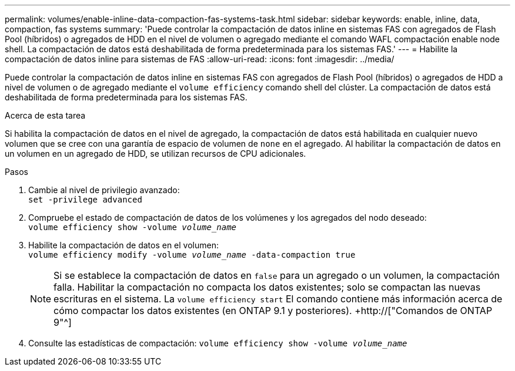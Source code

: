 ---
permalink: volumes/enable-inline-data-compaction-fas-systems-task.html 
sidebar: sidebar 
keywords: enable, inline, data, compaction, fas systems 
summary: 'Puede controlar la compactación de datos inline en sistemas FAS con agregados de Flash Pool (híbridos) o agregados de HDD en el nivel de volumen o agregado mediante el comando WAFL compactación enable node shell. La compactación de datos está deshabilitada de forma predeterminada para los sistemas FAS.' 
---
= Habilite la compactación de datos inline para sistemas de FAS
:allow-uri-read: 
:icons: font
:imagesdir: ../media/


[role="lead"]
Puede controlar la compactación de datos inline en sistemas FAS con agregados de Flash Pool (híbridos) o agregados de HDD a nivel de volumen o de agregado mediante el `volume efficiency` comando shell del clúster. La compactación de datos está deshabilitada de forma predeterminada para los sistemas FAS.

.Acerca de esta tarea
Si habilita la compactación de datos en el nivel de agregado, la compactación de datos está habilitada en cualquier nuevo volumen que se cree con una garantía de espacio de volumen de `none` en el agregado. Al habilitar la compactación de datos en un volumen en un agregado de HDD, se utilizan recursos de CPU adicionales.

.Pasos
. Cambie al nivel de privilegio avanzado: +
`set -privilege advanced`
. Compruebe el estado de compactación de datos de los volúmenes y los agregados del nodo deseado: +
`volume efficiency show -volume _volume_name_` +
. Habilite la compactación de datos en el volumen: +
`volume efficiency modify -volume _volume_name_ -data-compaction true`
+
[NOTE]
====
Si se establece la compactación de datos en `false` para un agregado o un volumen, la compactación falla. Habilitar la compactación no compacta los datos existentes; solo se compactan las nuevas escrituras en el sistema. La `volume efficiency start` El comando contiene más información acerca de cómo compactar los datos existentes (en ONTAP 9.1 y posteriores). +http://["Comandos de ONTAP 9"^]

====
. Consulte las estadísticas de compactación:
`volume efficiency show -volume _volume_name_`

